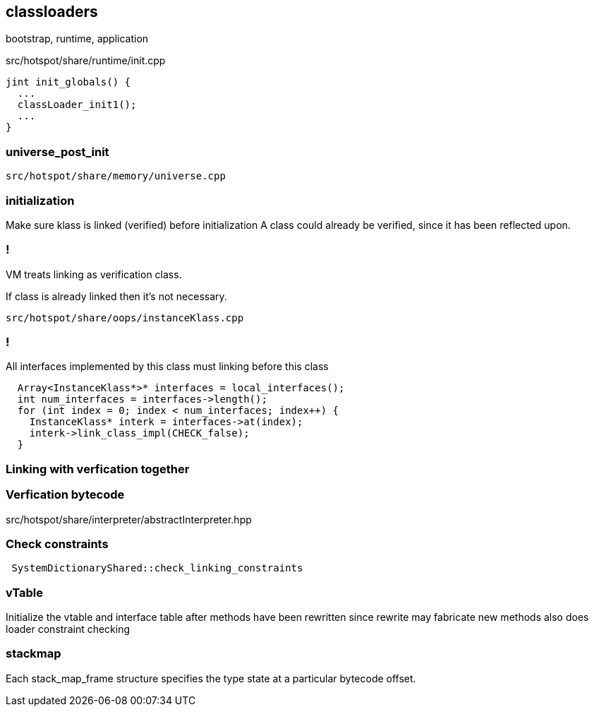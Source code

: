 == classloaders 

bootstrap, runtime, application 

src/hotspot/share/runtime/init.cpp

[source,cpp]
-----
jint init_globals() {
  ...
  classLoader_init1();
  ...
}
-----

=== universe_post_init

`src/hotspot/share/memory/universe.cpp`


=== initialization  

Make sure klass is linked (verified) before initialization A class could already be verified, since it has been reflected upon.

=== !

// linking

VM treats linking as verification class. 

If class is already linked then it's not necessary. 

`src/hotspot/share/oops/instanceKlass.cpp`



=== !
All interfaces implemented by this class must linking before this class

[source,cpp]
----
  Array<InstanceKlass*>* interfaces = local_interfaces();
  int num_interfaces = interfaces->length();
  for (int index = 0; index < num_interfaces; index++) {
    InstanceKlass* interk = interfaces->at(index);
    interk->link_class_impl(CHECK_false);
  }
----

// 
// InstanceKlass::link_class_impl(TRAPS) 
===  Linking with verfication together

=== Verfication bytecode 

src/hotspot/share/interpreter/abstractInterpreter.hpp



// Verifier::verify
// ClassVerifier::verify_class

===  Check constraints 

[source,cpp]
-----
 SystemDictionaryShared::check_linking_constraints
-----

=== vTable 

Initialize the vtable and interface table after methods have been rewritten since rewrite may fabricate new methods also does loader constraint checking


// initialize_impl
// void InstanceKlass::link_class(TRAPS) {
// bool InstanceKlass::link_class_or_fail(TRAPS) {
// void InstanceKlass::eager_initialize(Thread *thread) {


=== stackmap 

Each stack_map_frame structure specifies the type state at a particular bytecode offset. 

